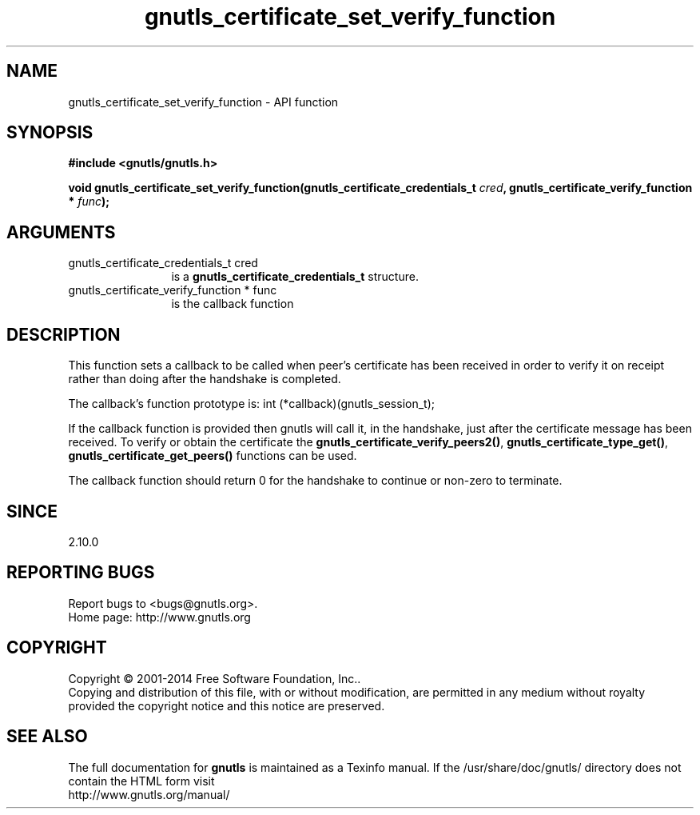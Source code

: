 .\" DO NOT MODIFY THIS FILE!  It was generated by gdoc.
.TH "gnutls_certificate_set_verify_function" 3 "3.3.24" "gnutls" "gnutls"
.SH NAME
gnutls_certificate_set_verify_function \- API function
.SH SYNOPSIS
.B #include <gnutls/gnutls.h>
.sp
.BI "void gnutls_certificate_set_verify_function(gnutls_certificate_credentials_t " cred ", gnutls_certificate_verify_function * " func ");"
.SH ARGUMENTS
.IP "gnutls_certificate_credentials_t cred" 12
is a \fBgnutls_certificate_credentials_t\fP structure.
.IP "gnutls_certificate_verify_function * func" 12
is the callback function
.SH "DESCRIPTION"
This function sets a callback to be called when peer's certificate
has been received in order to verify it on receipt rather than
doing after the handshake is completed.

The callback's function prototype is:
int (*callback)(gnutls_session_t);

If the callback function is provided then gnutls will call it, in the
handshake, just after the certificate message has been received.
To verify or obtain the certificate the \fBgnutls_certificate_verify_peers2()\fP,
\fBgnutls_certificate_type_get()\fP, \fBgnutls_certificate_get_peers()\fP functions
can be used.

The callback function should return 0 for the handshake to continue
or non\-zero to terminate.
.SH "SINCE"
2.10.0
.SH "REPORTING BUGS"
Report bugs to <bugs@gnutls.org>.
.br
Home page: http://www.gnutls.org

.SH COPYRIGHT
Copyright \(co 2001-2014 Free Software Foundation, Inc..
.br
Copying and distribution of this file, with or without modification,
are permitted in any medium without royalty provided the copyright
notice and this notice are preserved.
.SH "SEE ALSO"
The full documentation for
.B gnutls
is maintained as a Texinfo manual.
If the /usr/share/doc/gnutls/
directory does not contain the HTML form visit
.B
.IP http://www.gnutls.org/manual/
.PP
